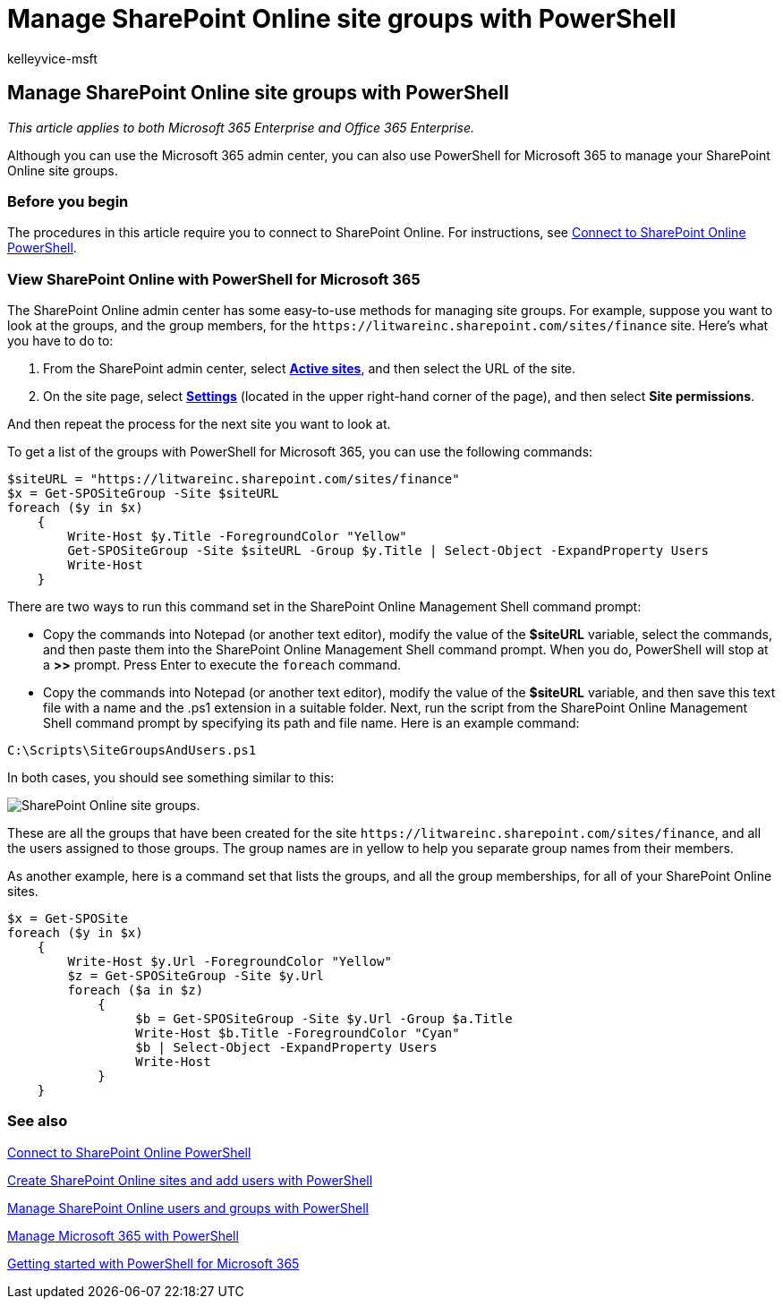 = Manage SharePoint Online site groups with PowerShell
:audience: Admin
:author: kelleyvice-msft
:description: In this article, find procedures for using PowerShell for Microsoft 365 to manage SharePoint Online site groups.
:f1.keywords: ["CSH"]
:manager: scotv
:ms.assetid: d0d3877a-831f-4744-96b0-d8167f06cca2
:ms.author: kvice
:ms.collection: Ent_O365
:ms.custom: ["PowerShell", "Ent_Office_Other", "SPO_Content", "seo-marvel-apr2020"]
:ms.date: 12/17/2019
:ms.localizationpriority: medium
:ms.service: microsoft-365-enterprise
:ms.topic: landing-page
:search.appverid: ["MET150"]

== Manage SharePoint Online site groups with PowerShell

_This article applies to both Microsoft 365 Enterprise and Office 365 Enterprise._

Although you can use the Microsoft 365 admin center, you can also use PowerShell for Microsoft 365 to manage your SharePoint Online site groups.

=== Before you begin

The procedures in this article require you to connect to SharePoint Online.
For instructions, see link:/powershell/sharepoint/sharepoint-online/connect-sharepoint-online[Connect to SharePoint Online PowerShell].

=== View SharePoint Online with PowerShell for Microsoft 365

The SharePoint Online admin center has some easy-to-use methods for managing site groups.
For example, suppose you want to look at the groups, and the group members, for the `+https://litwareinc.sharepoint.com/sites/finance+` site.
Here's what you have to do to:

. From the SharePoint admin center, select https://go.microsoft.com/fwlink/?linkid=2185220[*Active sites*], and then select the URL of the site.
. On the site page, select https://go.microsoft.com/fwlink/?linkid=2185072[*Settings*] (located in the upper right-hand corner of the page), and then select *Site permissions*.

And then repeat the process for the next site you want to look at.

To get a list of the groups with PowerShell for Microsoft 365, you can use the following commands:

[,powershell]
----
$siteURL = "https://litwareinc.sharepoint.com/sites/finance"
$x = Get-SPOSiteGroup -Site $siteURL
foreach ($y in $x)
    {
        Write-Host $y.Title -ForegroundColor "Yellow"
        Get-SPOSiteGroup -Site $siteURL -Group $y.Title | Select-Object -ExpandProperty Users
        Write-Host
    }
----

There are two ways to run this command set in the SharePoint Online Management Shell command prompt:

* Copy the commands into Notepad (or another text editor), modify the value of the *$siteURL* variable, select the commands, and then paste them into the SharePoint Online Management Shell command prompt.
When you do, PowerShell will stop at a *>>* prompt.
Press Enter to execute the `foreach` command.
+
* Copy the commands into Notepad (or another text editor), modify the value of the *$siteURL* variable, and then save this text file with a name and the .ps1 extension in a suitable folder.
Next, run the script from the SharePoint Online Management Shell command prompt by specifying its path and file name.
Here is an example command:

[,powershell]
----
C:\Scripts\SiteGroupsAndUsers.ps1
----

In both cases, you should see something similar to this:

image::../media/SPO-site-groups.png[SharePoint Online site groups.]

These are all the groups that have been created for the site `+https://litwareinc.sharepoint.com/sites/finance+`, and all the users assigned to those groups.
The group names are in yellow to help you separate group names from their members.

As another example, here is a command set that lists the groups, and all the group memberships, for all of your SharePoint Online sites.

[,powershell]
----
$x = Get-SPOSite
foreach ($y in $x)
    {
        Write-Host $y.Url -ForegroundColor "Yellow"
        $z = Get-SPOSiteGroup -Site $y.Url
        foreach ($a in $z)
            {
                 $b = Get-SPOSiteGroup -Site $y.Url -Group $a.Title
                 Write-Host $b.Title -ForegroundColor "Cyan"
                 $b | Select-Object -ExpandProperty Users
                 Write-Host
            }
    }
----

=== See also

link:/powershell/sharepoint/sharepoint-online/connect-sharepoint-online[Connect to SharePoint Online PowerShell]

xref:create-sharepoint-sites-and-add-users-with-powershell.adoc[Create SharePoint Online sites and add users with PowerShell]

xref:manage-sharepoint-users-and-groups-with-powershell.adoc[Manage SharePoint Online users and groups with PowerShell]

xref:manage-microsoft-365-with-microsoft-365-powershell.adoc[Manage Microsoft 365 with PowerShell]

xref:getting-started-with-microsoft-365-powershell.adoc[Getting started with PowerShell for Microsoft 365]
